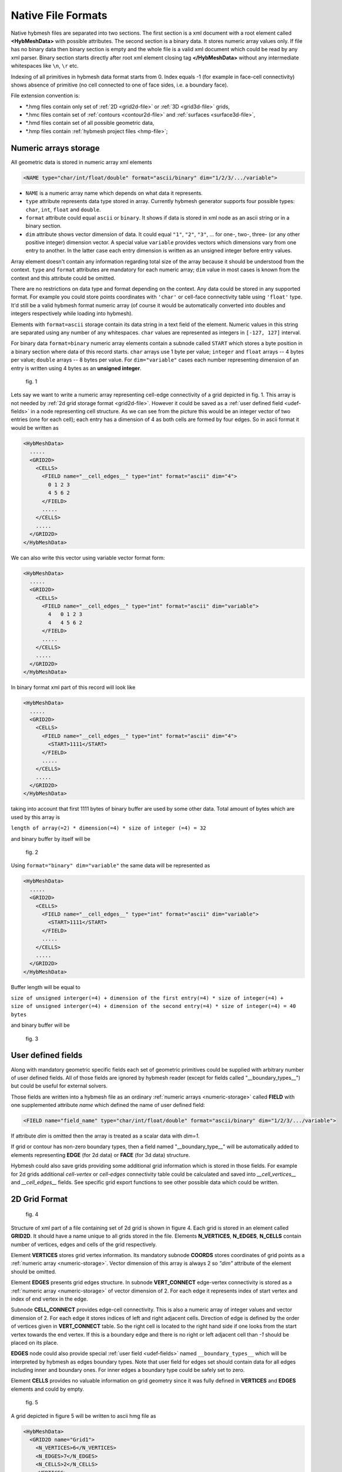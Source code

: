 .. _nativeformat:

Native File Formats
===================
Native hybmesh files are separated into two sections. The first section
is a xml document with a root element called **<HybMeshData>** with
possible attributes. The second section is a binary data.
It stores numeric array values only. If file has no binary data then
binary section is empty and the whole file is a valid xml document
which could be read by any xml parser.
Binary section starts directly after root xml element closing tag **</HybMeshData>**
without any intermediate whitespaces like ``\n``, ``\r`` etc.

Indexing of all primitives in hybmesh data format starts from 0.
Index equals -1 (for example in face-cell connectivity) shows 
absence of primitive (no cell connected to one of face sides, i.e. a boundary face).

File extension convention is:

* \*.hmg files contain only set of :ref:`2D <grid2d-file>` or :ref:`3D <grid3d-file>` grids,
* \*.hmc files contain set of :ref:`contours <contour2d-file>` and :ref:`surfaces <surface3d-file>`,
* \*.hmd files contain set of all possible geometric data,
* \*.hmp files contain :ref:`hybmesh project files <hmp-file>`;

.. _numeric-storage:

Numeric arrays storage
----------------------
All geometric data is stored in numeric array xml elements

.. code-block:: xml

   <NAME type="char/int/float/double" format="ascii/binary" dim="1/2/3/.../variable">

* ``NAME`` is a numeric array name which depends on what data it represents.
* ``type`` attribute represents data type stored in array. Currently hybmesh generator supports
  four possible types: ``char``, ``int``, ``float`` and ``double``.
* ``format`` attribute could equal ``ascii`` or ``binary``. It shows if data is stored in
  xml node as an ascii string or in a binary section.
* ``dim`` attribute shows vector dimension of data. It could equal ``"1"``, ``"2"``, ``"3"``, ... 
  for one-, two-, three- (or any other positive integer) dimension vector. A special value ``variable``
  provides vectors which dimensions vary from one entry to another. In the latter case each entry dimension
  is written as an unsigned integer before entry values.

Array element doesn't contain any information regarding total size of the array because it should be understood from
the context. ``type`` and ``format`` attributes are mandatory for each numeric array; ``dim`` value
in most cases is known from the context and this attribute could be omitted.

There are no restrictions on data type and format depending on the context.
Any data could be stored in any supported format. For example you could store points coordinates
with ``'char'`` or cell-face connectivity table using ``'float'`` type. It'd still be a
valid hybmesh format numeric array
(of course it would be automatically converted into doubles and integers respectively while loading into hybmesh).

Elements with ``format=ascii`` storage contain its data string in a text field of the element.
Numeric values in this string are separated using any number of any whitespaces.
``char`` values are represented as integers in ``[-127, 127]`` interval.

For binary data ``format=binary`` numeric array elements contain a subnode called ``START`` which stores
a byte position in a binary section where data of this record starts.
``char`` arrays use 1 byte per value; ``integer`` and ``float`` arrays -- 4 bytes per value;
``double`` arrays -- 8 bytes per value.
For ``dim="variable"`` cases each number representing dimension of an entry is written using 4 bytes as an
**unsigned integer**.

.. figure:: g1_for_hmxml.png
   :width: 400 px

   fig. 1

Lets say we want to write a numeric array representing cell-edge connectivity of a grid depicted in fig. 1.
This array is not needed by :ref:`2d grid storage format <grid2d-file>`. However it could
be saved as a :ref:`user defined field <udef-fields>` in a node representing cell structure.
As we can see from the picture this would be an integer vector of two entries (one for each cell);
each entry has a dimension of 4 as
both cells are formed by four edges.
So in ascii format it would be written as

.. code-block:: xml
  
  <HybMeshData>
    .....
    <GRID2D>
      <CELLS>
        <FIELD name="__cell_edges__" type="int" format="ascii" dim="4">
          0 1 2 3
          4 5 6 2
        </FIELD>
        .....
      </CELLS>
      .....
    </GRID2D>
  </HybMeshData>

We can also write this vector using variable vector format form:

.. code-block:: xml
  
  <HybMeshData>
    .....
    <GRID2D>
      <CELLS>
        <FIELD name="__cell_edges__" type="int" format="ascii" dim="variable">
          4   0 1 2 3
          4   4 5 6 2
        </FIELD>
        .....
      </CELLS>
      .....
    </GRID2D>
  </HybMeshData>

In binary format xml part of this record will look like

.. code-block:: xml
  
  <HybMeshData>
    .....
    <GRID2D>
      <CELLS>
        <FIELD name="__cell_edges__" type="int" format="ascii" dim="4">
          <START>1111</START>
        </FIELD>
        .....
      </CELLS>
      .....
    </GRID2D>
  </HybMeshData>

taking into account that first 1111 bytes of binary buffer are used by some other data.
Total amount of bytes which are used by this array is

| ``length of array(=2) * dimension(=4) * size of integer (=4) = 32``

and binary buffer by itself will be

.. figure:: byte_scheme1.png
   :width: 700 px

   fig. 2

Using ``format="binary" dim="variable"`` the same data will be represented as 

.. code-block:: xml
  
  <HybMeshData>
    .....
    <GRID2D>
      <CELLS>
        <FIELD name="__cell_edges__" type="int" format="ascii" dim="variable">
          <START>1111</START>
        </FIELD>
        .....
      </CELLS>
      .....
    </GRID2D>
  </HybMeshData>

Buffer length will be equal to 

| ``size of unsigned interger(=4) + dimension of the first entry(=4) * size of integer(=4) +``
| ``size of unsigned interger(=4) + dimension of the second entry(=4) * size of integer(=4) = 40 bytes``

and binary buffer will be

.. figure:: byte_scheme2.png
   :width: 700 px

   fig. 3

.. _udef-fields:

User defined fields
-------------------

Along with mandatory geometric specific fields each set of geometric primitives
could be supplied with arbitrary number of user defined fields.
All of those fields are ignored by hybmesh reader
(except for fields called "__boundary_types__") but could be
useful for external solvers.

Those fields are written into a hybmesh file as an
ordinary :ref:`numeric arrays <numeric-storage>` called **FIELD** with
one supplemented attribute *name* which defined the name of user defined field:

.. code-block:: xml

   <FIELD name="field_name" type="char/int/float/double" format="ascii/binary" dim="1/2/3/.../variable">

If attribute `dim` is omitted then the array is treated as a scalar data with `dim=1`.

If grid or contour has non-zero boundary types, then a field
named "__boundary_type__" will be automatically added to elements representing
**EDGE** (for 2d data) or **FACE** (for 3d data) structure.

Hybmesh could also save grids providing some additional grid information
which is stored in those fields.
For example for 2d grids additional `cell-vertex` or `cell-edges`
connectivity table could be calculated and saved into `__cell_vertices__`
and `__cell_edges__` fields.
See specific grid export functions to see other possible data
which could be written.



.. _grid2d-file:

2D Grid Format
--------------

.. figure:: g2d_scheme.png
   :width: 500 px

   fig. 4

Structure of xml part of a file containing set of 2d grid is shown in figure 4.
Each grid is stored in an element called **GRID2D**. It should have
a name unique to all grids stored in the file.
Elements **N_VERTICES**, **N_EDGES**, **N_CELLS** contain
number of vertices, edges and cells of the grid respectively.

Element **VERTICES** stores grid vertex information.
Its mandatory subnode **COORDS** stores coordinates of grid points
as a :ref:`numeric array <numeric-storage>`. Vector dimension
of this array is always 2 so `"dim"` attribute of the element should be omitted.

Element **EDGES** presents grid edges structure.
In subnode **VERT_CONNECT** edge-vertex connectivity is stored as
a :ref:`numeric array <numeric-storage>` of vector dimension of 2.
For each edge it represents index of start vertex and index of end vertex in the edge.

Subnode **CELL_CONNECT** provides edge-cell connectivity. This is
also a numeric array of integer values and vector dimension of 2.
For each edge it stores indices of left and right adjacent cells.
Direction of edge is defined by the order of vertices given in **VERT_CONNECT** table.
So the right cell is located to the right hand side if one looks from the start vertex towards the end vertex.
If this is a boundary edge and there is no right or left adjacent cell than `-1` should be placed
on its place.

**EDGES** node could also provide special :ref:`user field <udef-fields>` named ``__boundary_types__``
which will be interpreted by hybmesh as edges boundary types. Note that
user field for edges set should contain data for all edges including inner and boundary ones.
For inner edges a boundary type could be safely set to zero.

Element **CELLS** provides no valuable information on grid geometry
since it was fully defined in **VERTICES** and **EDGES** elements
and could by empty.

.. figure:: g2_for_hmxml.png
   :width: 400 px

   fig. 5

A grid depicted in figure 5 will be written to ascii hmg file as 

.. code-block:: xml
  
  <HybMeshData>
    <GRID2D name="Grid1">
      <N_VERTICES>6</N_VERTICES>
      <N_EDGES>7</N_EDGES>
      <N_CELLS>2</N_CELLS>
      <VERTICES>
        <COORDS type="double" format="ascii">
          0 0
          0.5 0
          1.0 0.3
          1.0 0.5
          0.5 0.5
          0 0.5
        </COORDS>
      </VERTICES>
      <EDGES>
        <VERT_CONNECT type="int" format="ascii">
          0 5
          0 1
          1 4
          4 5
          1 2
          2 3
          3 4
        </VERT_CONNECT>
        <CELL_CONNECT type="int" format="ascii">
          -1 0
          0 -1
          0 1
          0 -1
          1 -1
          1 -1
          1 -1
        </CELL_CONNECT>
        <FIELD name="__boundary_types__" type="char" format="ascii">
           1 2 0 1 2 2 1
        </FIELD>
      </EDGES>
      <CELLS/>
    </GRID2D>
  </HybMeshData>


.. _contour2d-file:

2D Contour Format
-----------------

.. figure:: c2d_scheme.png
   :width: 500 px

   fig. 6

Hybmesh treat contours as a set of connected edges.
There is no restriction on whether this connection provides closed or open contour 
or even a set of not connected edges. So this information is not stored in a file.
Structure of xml part of a file containing set of 2d contour is shown in figure 6.
Each contour is saved in an element called **CONTOUR2D**. It should have
a name unique to all contours stored in the file.
Elements **N_VERTICES**, **N_EDGES** contain
number of vertices and edges of the contour respectively.

Element **VERTICES** stores contour vertices information.
Its mandatory subnode **COORDS** contains coordinates of points
as a :ref:`numeric array <numeric-storage>`. Vector dimension
of this array is always 2 and `"dim"` attribute of the element should be omitted.

Element **EDGES** presents edges structure.
Its only mandatory subnode **VERT_CONNECT** contains edge-vertex connectivity as
a :ref:`numeric array <numeric-storage>` with vector dimension of 2.
For each edge it represents index of start vertex and index of end vertex of the edge.

**EDGES** node could also provide special :ref:`user field <udef-fields>` named ``__boundary_types__``
which will be interpreted by hybmesh as edges boundary types.

.. figure:: c1_for_hmxml.png
   :width: 400 px

   fig. 7

A contour depicted in figure 7 will be written to ascii hmc file as 

.. code-block:: xml
  
  <HybMeshData>
    <CONTOUR2D name="Contour1">
      <N_VERTICES>6</N_VERTICES>
      <N_EDGES>6</N_EDGES>
      <VERTICES>
        <COORDS type="double" format="ascii">
          0 0
          0.5 0
          1.0 0.3
          1.0 0.5
          0.5 0.5
          0 0.5
        </COORDS>
      </VERTICES>
      <EDGES>
        <VERT_CONNECT type="int" format="ascii">
          0 5
          0 1
          3 4
          4 5
          1 2
          2 3
        </VERT_CONNECT>
        <FIELD name="__boundary_types__" type="char" format="ascii">
          1 2 1 1 2 2
        </FIELD>
      </EDGES>
    </CONTOUR2D>
  </HybMeshData>


.. _grid3d-file:

3D Grid format
--------------

.. figure:: g3d_scheme.png
   :width: 500 px

   fig. 8

Structure of xml part of a file containing set of 3d grids is shown in figure 8.
Each grid is stored in an element called **GRID3D**. It should have
a name unique to all grids stored in the file.
Elements **N_VERTICES**, **N_EDGES**, **N_FACES**, **N_CELLS** contain
number of vertices, edges, faces and cells of the grid respectively.

Element **VERTICES** stores grid vertex information.
Its mandatory subnode **COORDS** stores coordinates of grid points
as a :ref:`numeric array <numeric-storage>`. Vector dimension
of this array is always 3 so `"dim"` attribute of the element should be omitted.

Element **EDGES** presents grid edges structure.
In subnode **VERT_CONNECT** edge-vertex connectivity is stored as
a :ref:`numeric array <numeric-storage>` of vector dimension of 2.
For each edge it represents index of start vertex and index of end vertex in the edge.

Element **FACES** presents grid faces structure.
In subnode **EDGE_CONNECT** edge-vertex connectivity is stored as
a :ref:`numeric array <numeric-storage>` of vector. Its dimension could
be fixed or variable depending on type of the grid.
For each face it represents **ordered indices** of edges which
form the face.

Subnode **CELL_CONNECT** provides face-cell connectivity. This is
a numeric array of integer values with vector dimension of 2.
For each face it stores indices of left and right adjacent cells.
Direction of faces is defined by the order of edges given in **EDGE_CONNECT** table.
If one looks at the face and sees its edges in counterclockwise ordering than
he looks from its right towards its left side.
If this is a boundary face and there is no right or left adjacent cell than `-1` should be placed
on its place.

**FACES** node could also provide special :ref:`user field <udef-fields>` named ``__boundary_types__``
which will be interpreted by hybmesh as a boundary features of faces.

Element **CELLS** provides no valuable information on grid geometry
since it was fully defined in previously defined elements
and could by empty.

.. figure:: g3_for_hmxml.png
   :width: 400 px

   fig. 9

A grid depicted in figure 9 will be written to ascii hmg file as 

.. code-block:: xml
  
  <HybMeshData>
    <GRID3D name="Grid1">
      <N_VERTICES>7</N_VERTICES>
      <N_EDGES>12</N_EDGES>
      <N_FACES>8</N_FACES>
      <N_CELLS>2</N_CELLS>
      <VERTICES>
        <COORDS type="double" format="ascii">
          0 0 0
          0.8 0 0.5
          1 0 0
          0 1 0
          0.8 1 0.5
          1 1 0
          0.5 1.7 0.5
        </COORDS>
      </VERTICES>
      <EDGES>
        <VERT_CONNECT type="int" format="ascii">
          0 1
          1 2
          0 2
          0 3
          1 4
          2 5
          3 4
          4 5
          3 5
          3 6
          4 6
          5 6
        </VERT_CONNECT>
      </EDGES>
      <FACES>
        <EDGE_CONNECT type="int" format="ascii" dim="variable">
          4   0 4 6 3  
          4   1 5 7 4
          4   2 5 8 3
          3   0 1 2
          3   6 7 8
          3   6 10 9
          3   7 11 10
          3   9 8 11
        </EDGE_CONNECT>
        <CELL_CONNECT type="int" format="ascii">
          0 -1
          0 -1
          -1 0
          -1 0
          0 1
          1 -1
          1 -1
          -1 1
        </CELL_CONNECT>
        <FIELD name="__boundary_types__" type="char" format="ascii">
          2 2 2 1 0 1 1 1
        </FIELD>
      </FACES>
      <CELLS/>
    </GRID2D>
  </HybMeshData>


.. _surface3d-file:

3D Surface format
-----------------

.. figure:: s3d_scheme.png
   :width: 500 px

   fig. 10

Hybmesh treat surfaces as a set of connected faces.
There is no restriction on whether this connection provides closed or open surface
or even a set of not connected faces. So this information is not stored in a file.
Structure of xml part of a file containing set of surfaces is shown in figure 8.
Each surface is stored in an element called **SURFACE3D**. It should have
a name unique to all surfaces stored in the file.
Elements **N_VERTICES**, **N_EDGES**, **N_FACES** contain
number of vertices, edges and faces of the surface respectively.

Element **VERTICES** stores surface vertex information.
Its mandatory subnode **COORDS** contains coordinates of grid points
as a :ref:`numeric array <numeric-storage>`. Vector dimension
of this array is always 3 so `"dim"` attribute of the element should be omitted.

Element **EDGES** presents grid edges structure.
In subnode **VERT_CONNECT** edge-vertex connectivity is stored as
a :ref:`numeric array <numeric-storage>` of vector dimension of 2.
For each edge it represents index of start vertex and index of end vertex in the edge.

Element **FACES** presents surface faces structure.
In subnode **EDGE_CONNECT** edge-vertex connectivity is stored as
a :ref:`numeric array <numeric-storage>` of vectors. Its dimension could
be fixed or variable depending on type of the surface.
For each face it represents **ordered indices** of edges which
form the face.

**FACES** node could also provide special :ref:`user field <udef-fields>` named ``__boundary_types__``
which will be interpreted by hybmesh as a boundary features of faces.

.. figure:: c2_for_hmxml.png
   :width: 400 px

   fig. 11

A surface depicted in figure 11 will be written to ascii hmc file as 

.. code-block:: xml
  
  <HybMeshData>
    <SURFACE3D name="Surface1">
      <N_VERTICES>6</N_VERTICES>
      <N_EDGES>8</N_EDGES>
      <N_FACES>3</N_FACES>
      <VERTICES>
        <COORDS type="double" format="ascii">
          0 0 0
          0.7 0 -0.5
          2 0.1 0
          1 0 1
          0 1 0
          1.5 1 0
        </COORDS>
      </VERTICES>
      <EDGES>
        <VERT_CONNECT type="int" format="ascii">
          0 1
          0 3
          2 3
          1 2
          0 4
          1 4
          2 5
          4 5
        </VERT_CONNECT>
      </EDGES>
      <FACES>
        <EDGE_CONNECT type="int" format="ascii" dim="variable">
          3   0 5 4
          4   3 6 7 5
          4   0 1 2 3
        </EDGE_CONNECT>
        <FIELD name="__boundary_types__" type="char" format="ascii">
          2 2 1
        </FIELD>
      </FACES>
    </SURFACE3D>
  </HybMeshData>



.. _hmp-file:

Project Workflow Format
-----------------------

.. figure:: hmp_scheme.png
   :width: 700 px

   fig. 12

A file representing hybmesh project
contains sequence of all commands and
current state of the program including
all current geometrical objects

Its xml structure is depicted in figure 12.
Each workflow is stored in **FLOW** nodes.
One project file could possibly contain multiple work flows
with its own set of data and commands.
Command sequence for a flow is stored in element called **COMMAND**.
Each command is represented by xml element

.. code-block:: xml
   
   <COM name="command name">
     <LINE>command options</LINE>
     <COMMENS>some user comments</COMMENTS>
   </COM>
  
where *command name* is an internal hybmesh name of the command
and *command options* is a internal string representation of command options.
One of the command (most likely the very last one) should be
supplied with attribute `current="1"`. This shows hybmesh
that the state of the program is saved at the moment after
execution of this command.

The program state is written in element called **STATE**.
It contains all
:ref:`2d grids <grid2d-file>`,
:ref:`3d grids <grid3d-file>`,
:ref:`2d contours <contour2d-file>`,
and :ref:`surfaces <surface3d-file>`
present in the current program state.
Nodes **BTYPE** store registered boundary types:
their integer index and user defined name.
